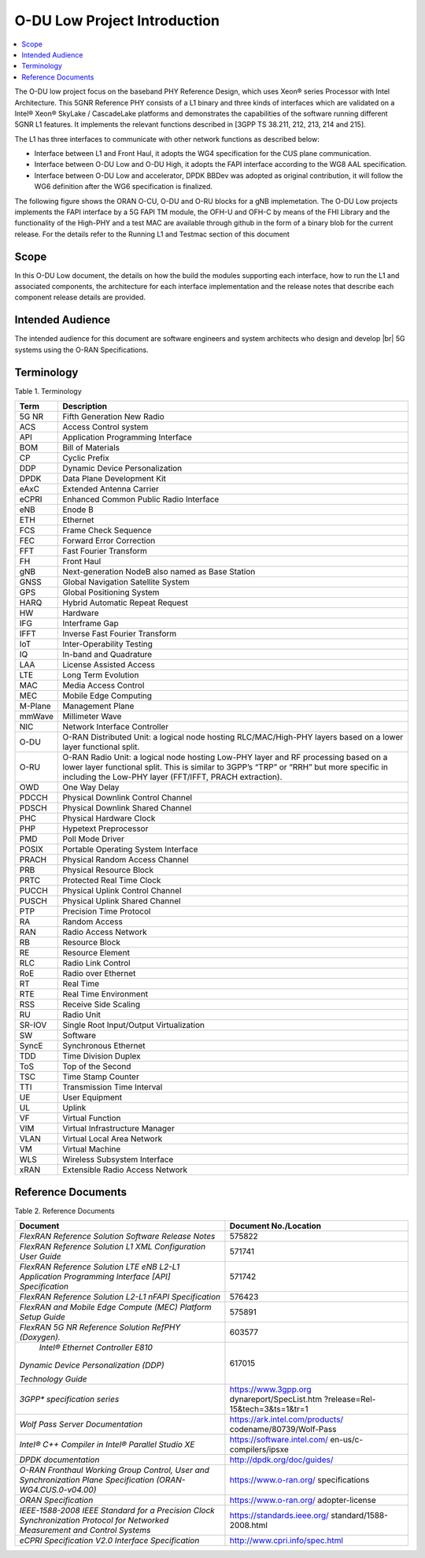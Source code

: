 ..    Copyright (c) 2019-2022 Intel
..
..  Licensed under the Apache License, Version 2.0 (the "License");
..  you may not use this file except in compliance with the License.
..  You may obtain a copy of the License at
..
..      http://www.apache.org/licenses/LICENSE-2.0
..
..  Unless required by applicable law or agreed to in writing, software
..  distributed under the License is distributed on an "AS IS" BASIS,
..  WITHOUT WARRANTIES OR CONDITIONS OF ANY KIND, either express or implied.
..  See the License for the specific language governing permissions and
..  limitations under the License.

.. |br| raw:: html

   <br />

O-DU Low Project Introduction
================================

.. contents::
    :depth: 3
    :local:

The O-DU low project focus on the baseband PHY Reference Design, which uses Xeon® series Processor with Intel Architecture. This 5GNR Reference PHY consists of a L1 binary \
and three kinds of interfaces which are validated on a Intel® Xeon® SkyLake / CascadeLake platforms and demonstrates the capabilities of the software running different \
5GNR L1 features. It implements the relevant functions described in [3GPP TS 38.211, 212, 213, 214 and 215].
 
The L1 has three \ 
interfaces to communicate with other network functions as described below:

* Interface between L1 and Front Haul, it adopts the WG4 specification for the CUS plane communication. 

* Interface between O-DU Low and O-DU High, it adopts the FAPI interface according to the WG8 AAL specification.

* Interface between O-DU Low and accelerator, DPDK BBDev was adopted as original contribution, it will follow the WG6 definition after the WG6 specification is finalized. 

The following figure shows the ORAN O-CU, O-DU and O-RU blocks for a gNB implemetation. The O-DU Low projects implements the FAPI interface by a 5G FAPI TM module, the OFH-U and OFH-C
by means of the FHI Library and the functionality of the High-PHY and a test MAC are available through github in the form of a binary blob for the current release. For the details refer to the Running L1 and Testmac section of this document 


.. image:: images/ORAN_OCU_ODU_ORU.jpg
   :width: 600
   :alt: Figure1.Oran OCU ODU and ORU Block Diagram
   
Scope
-----

In this O-DU Low document, the details on how the build the modules supporting each interface, how to run the L1 and associated components, the architecture for each
interface implementation and the release notes that describe each component release details are provided.

Intended Audience
-------------------

The intended audience for this document are software engineers and system architects who design and develop |br|
5G systems using the O-RAN Specifications.

Terminology
-------------

Table 1. Terminology

+---------+-----------------------------------------------------------+
| Term    | Description                                               |
+=========+===========================================================+
| 5G NR   | Fifth Generation New Radio                                |
+---------+-----------------------------------------------------------+
| ACS     | Access Control system                                     |
+---------+-----------------------------------------------------------+
| API     | Application Programming Interface                         |
+---------+-----------------------------------------------------------+
| BOM     | Bill of Materials                                         |
+---------+-----------------------------------------------------------+
| CP      | Cyclic Prefix                                             |
+---------+-----------------------------------------------------------+
| DDP     | Dynamic Device Personalization                            |
+---------+-----------------------------------------------------------+
| DPDK    | Data Plane Development Kit                                |
+---------+-----------------------------------------------------------+
| eAxC    | Extended Antenna Carrier                                  |
+---------+-----------------------------------------------------------+
| eCPRI   | Enhanced Common Public Radio Interface                    |
+---------+-----------------------------------------------------------+
| eNB     | Enode B                                                   |
+---------+-----------------------------------------------------------+
| ETH     | Ethernet                                                  |
+---------+-----------------------------------------------------------+
| FCS     | Frame Check Sequence                                      |
+---------+-----------------------------------------------------------+
| FEC     | Forward Error Correction                                  |
+---------+-----------------------------------------------------------+
| FFT     | Fast Fourier Transform                                    |
+---------+-----------------------------------------------------------+
| FH      | Front Haul                                                |
+---------+-----------------------------------------------------------+
| gNB     | Next-generation NodeB also named as Base Station          |
+---------+-----------------------------------------------------------+
| GNSS    | Global Navigation Satellite System                        |
+---------+-----------------------------------------------------------+
| GPS     | Global Positioning System                                 |
+---------+-----------------------------------------------------------+
| HARQ    | Hybrid Automatic Repeat Request                           |
+---------+-----------------------------------------------------------+
| HW      | Hardware                                                  |
+---------+-----------------------------------------------------------+
| IFG     | Interframe Gap                                            |
+---------+-----------------------------------------------------------+
| IFFT    | Inverse Fast Fourier Transform                            |
+---------+-----------------------------------------------------------+
| IoT     | Inter-Operability Testing                                 |
+---------+-----------------------------------------------------------+
| IQ      | In-band and Quadrature                                    |
+---------+-----------------------------------------------------------+
| LAA     | License Assisted Access                                   |
+---------+-----------------------------------------------------------+
| LTE     | Long Term Evolution                                       |
+---------+-----------------------------------------------------------+
| MAC     | Media Access Control                                      |
+---------+-----------------------------------------------------------+
| MEC     | Mobile Edge Computing                                     |
+---------+-----------------------------------------------------------+
| M-Plane | Management Plane                                          |
+---------+-----------------------------------------------------------+
| mmWave  | Millimeter Wave                                           |
+---------+-----------------------------------------------------------+
| NIC     | Network Interface Controller                              |
+---------+-----------------------------------------------------------+
| O-DU    | O-RAN Distributed Unit: a logical node hosting            |
|         | RLC/MAC/High-PHY layers based on a lower layer functional |
|         | split.                                                    |
+---------+-----------------------------------------------------------+
| O-RU    | O-RAN Radio Unit: a logical node hosting Low-PHY layer    |
|         | and RF processing based on a lower layer functional       |
|         | split. This is similar to 3GPP’s “TRP” or “RRH” but more  |
|         | specific in including the Low-PHY layer (FFT/IFFT, PRACH  |
|         | extraction).                                              |
+---------+-----------------------------------------------------------+
| OWD     | One Way Delay                                             |
+---------+-----------------------------------------------------------+
| PDCCH   | Physical Downlink Control Channel                         |
+---------+-----------------------------------------------------------+
| PDSCH   | Physical Downlink Shared Channel                          |
+---------+-----------------------------------------------------------+
| PHC     | Physical Hardware Clock                                   |
+---------+-----------------------------------------------------------+
| PHP     | Hypetext Preprocessor                                     |
+---------+-----------------------------------------------------------+
| PMD     | Poll Mode Driver                                          |
+---------+-----------------------------------------------------------+
| POSIX   | Portable Operating System Interface                       |
+---------+-----------------------------------------------------------+
| PRACH   | Physical Random Access Channel                            |
+---------+-----------------------------------------------------------+
| PRB     | Physical Resource Block                                   |
+---------+-----------------------------------------------------------+
| PRTC    | Protected Real Time Clock                                 |
+---------+-----------------------------------------------------------+
| PUCCH   | Physical Uplink Control Channel                           |
+---------+-----------------------------------------------------------+
| PUSCH   | Physical Uplink Shared Channel                            |
+---------+-----------------------------------------------------------+
| PTP     | Precision Time Protocol                                   |
+---------+-----------------------------------------------------------+
| RA      | Random Access                                             |
+---------+-----------------------------------------------------------+
| RAN     | Radio Access Network                                      |
+---------+-----------------------------------------------------------+
| RB      | Resource Block                                            |
+---------+-----------------------------------------------------------+
| RE      | Resource Element                                          |
+---------+-----------------------------------------------------------+
| RLC     | Radio Link Control                                        |
+---------+-----------------------------------------------------------+
| RoE     | Radio over Ethernet                                       |
+---------+-----------------------------------------------------------+
| RT      | Real Time                                                 |
+---------+-----------------------------------------------------------+
| RTE     | Real Time Environment                                     |
+---------+-----------------------------------------------------------+
| RSS     | Receive Side Scaling                                      |
+---------+-----------------------------------------------------------+
| RU      | Radio Unit                                                |
+---------+-----------------------------------------------------------+
| SR-IOV  | Single Root Input/Output Virtualization                   |
+---------+-----------------------------------------------------------+
| SW      | Software                                                  |
+---------+-----------------------------------------------------------+
| SyncE   | Synchronous Ethernet                                      |
+---------+-----------------------------------------------------------+
| TDD     | Time Division Duplex                                      |
+---------+-----------------------------------------------------------+
| ToS     | Top of the Second                                         |
+---------+-----------------------------------------------------------+
| TSC     | Time Stamp Counter                                        |
+---------+-----------------------------------------------------------+
| TTI     | Transmission Time Interval                                |
+---------+-----------------------------------------------------------+
| UE      | User Equipment                                            |
+---------+-----------------------------------------------------------+
| UL      | Uplink                                                    |
+---------+-----------------------------------------------------------+
| VF      | Virtual Function                                          |
+---------+-----------------------------------------------------------+
| VIM     | Virtual Infrastructure Manager                            |
+---------+-----------------------------------------------------------+
| VLAN    | Virtual Local Area Network                                |
+---------+-----------------------------------------------------------+
| VM      | Virtual Machine                                           |
+---------+-----------------------------------------------------------+
| WLS     | Wireless Subsystem Interface                              |
+---------+-----------------------------------------------------------+
| xRAN    | Extensible Radio Access Network                           |
+---------+-----------------------------------------------------------+

Reference Documents
-------------------

Table 2. Reference Documents

+----------------------------------+----------------------------------+
| Document                         | Document                         |
|                                  | No./Location                     |
+==================================+==================================+
| *FlexRAN Reference Solution      | 575822                           |
| Software Release Notes*          |                                  |
+----------------------------------+----------------------------------+
| *FlexRAN Reference Solution L1   | 571741                           |
| XML Configuration User Guide*    |                                  |
+----------------------------------+----------------------------------+
| *FlexRAN Reference Solution LTE  | 571742                           |
| eNB L2-L1 Application            |                                  |
| Programming Interface [API]      |                                  |
| Specification*                   |                                  |
+----------------------------------+----------------------------------+
| *FlexRAN Reference Solution      | 576423                           |
| L2-L1 nFAPI Specification*       |                                  |
+----------------------------------+----------------------------------+
| *FlexRAN and Mobile Edge Compute | 575891                           |
| (MEC) Platform Setup Guide*      |                                  |
+----------------------------------+----------------------------------+
| *FlexRAN 5G NR Reference         | 603577                           |
| Solution RefPHY (Doxygen).*      |                                  |
+----------------------------------+----------------------------------+
|    *Intel® Ethernet Controller   | 617015                           |
|    E810*                         |                                  |
|                                  |                                  |
| *Dynamic Device Personalization  |                                  |
| (DDP)*                           |                                  |
|                                  |                                  |
| *Technology Guide*               |                                  |
+----------------------------------+----------------------------------+
| *3GPP\* specification series*    | https://www.3gpp.org             |
|                                  | dynareport/SpecList.htm          |
|                                  | ?release=Rel-15&tech=3&ts=1&tr=1 |
+----------------------------------+----------------------------------+
| *Wolf Pass Server Documentation* | https://ark.intel.com/products/  |
|                                  | codename/80739/Wolf-Pass         |
+----------------------------------+----------------------------------+
| *Intel® C++ Compiler in Intel®   | https://software.intel.com/      |
| Parallel Studio XE*              | en-us/c-compilers/ipsxe          |
+----------------------------------+----------------------------------+
| *DPDK documentation*             | http://dpdk.org/doc/guides/      |
+----------------------------------+----------------------------------+
| *O-RAN Fronthaul Working Group   | https://www.o-ran.org/           |
| Control, User and                | specifications                   |
| Synchronization Plane            |                                  |
| Specification                    |                                  |
| (ORAN-WG4.CUS.0-v04.00)*         |                                  |
+----------------------------------+----------------------------------+
| *ORAN Specification*             | https://www.o-ran.org/           |
|                                  | adopter-license                  |
+----------------------------------+----------------------------------+
| *IEEE-1588-2008 IEEE Standard    | https://standards.ieee.org/      |
| for a Precision Clock            | standard/1588-2008.html          |
| Synchronization Protocol for     |                                  |
| Networked Measurement and        |                                  |
| Control Systems*                 |                                  |
+----------------------------------+----------------------------------+
| *eCPRI Specification V2.0        | http://www.cpri.info/spec.html   |
| Interface Specification*         |                                  |
+----------------------------------+----------------------------------+



